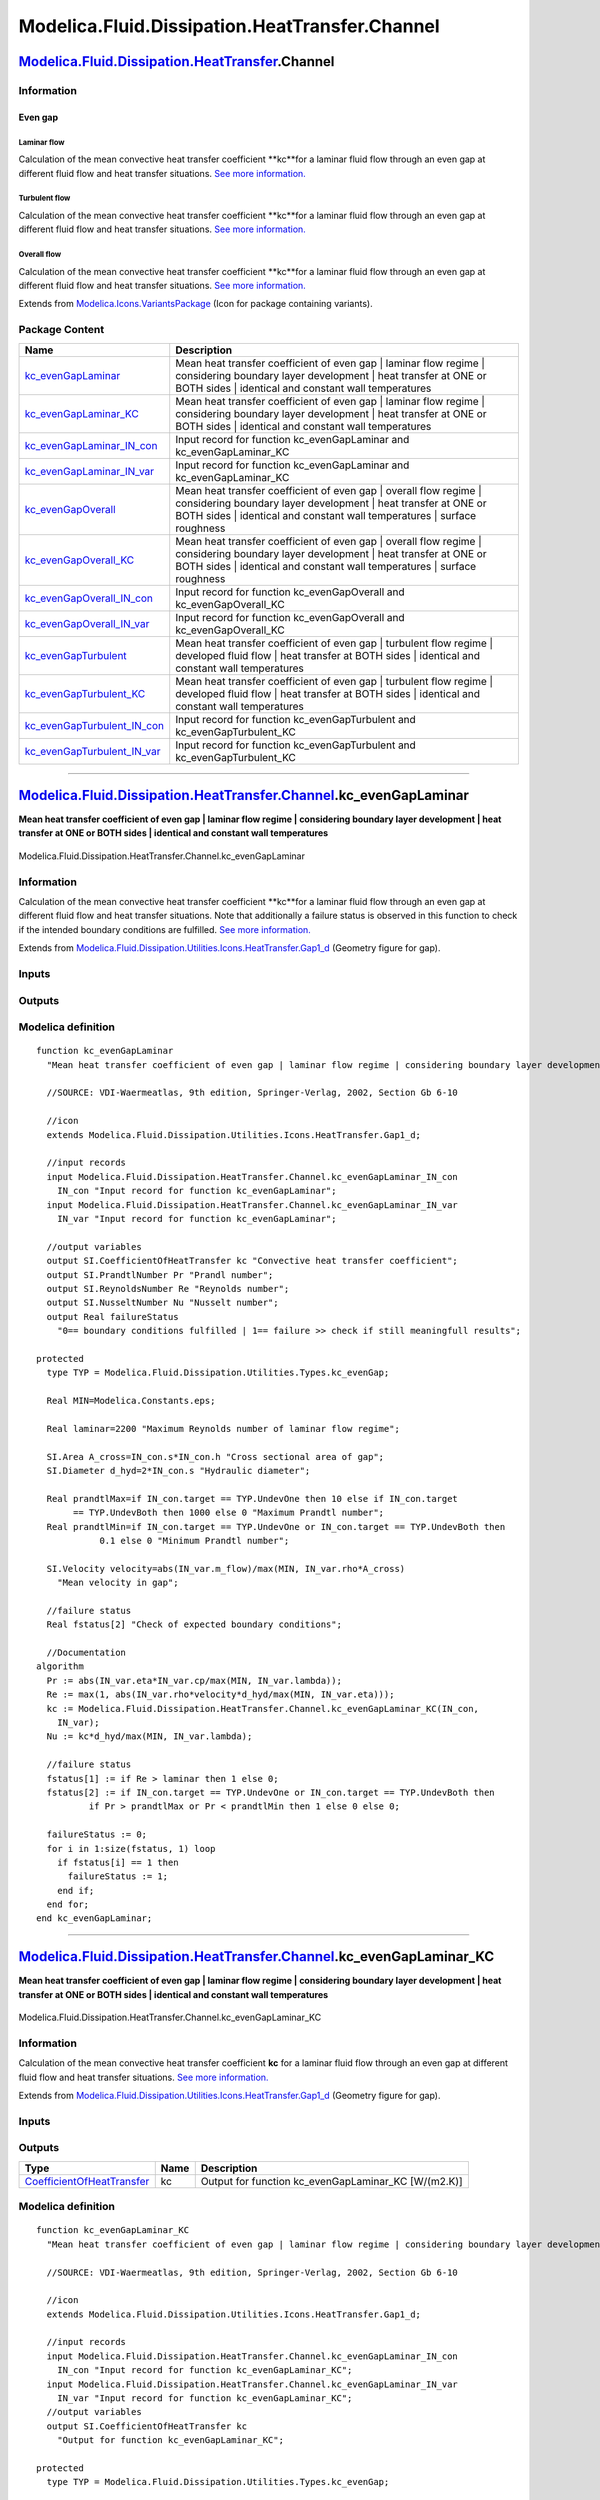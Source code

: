 ===============================================
Modelica.Fluid.Dissipation.HeatTransfer.Channel
===============================================

`Modelica.Fluid.Dissipation.HeatTransfer <Modelica_Fluid_Dissipation_HeatTransfer.html#Modelica.Fluid.Dissipation.HeatTransfer>`_.Channel
-----------------------------------------------------------------------------------------------------------------------------------------

Information
~~~~~~~~~~~

::

Even gap
^^^^^^^^

Laminar flow
''''''''''''

Calculation of the mean convective heat transfer coefficient **kc**for a
laminar fluid flow through an even gap at different fluid flow and heat
transfer situations. `See more
information. <Modelica_Fluid_Dissipation_Utilities_SharedDocumentation_HeatTransfer_Channel.html#Modelica.Fluid.Dissipation.Utilities.SharedDocumentation.HeatTransfer.Channel.kc_evenGapLaminar>`_

Turbulent flow
''''''''''''''

Calculation of the mean convective heat transfer coefficient **kc**for a
laminar fluid flow through an even gap at different fluid flow and heat
transfer situations. `See more
information. <Modelica_Fluid_Dissipation_Utilities_SharedDocumentation_HeatTransfer_Channel.html#Modelica.Fluid.Dissipation.Utilities.SharedDocumentation.HeatTransfer.Channel.kc_evenGapTurbulent>`_

Overall flow
''''''''''''

Calculation of the mean convective heat transfer coefficient **kc**for a
laminar fluid flow through an even gap at different fluid flow and heat
transfer situations. `See more
information. <Modelica_Fluid_Dissipation_Utilities_SharedDocumentation_HeatTransfer_Channel.html#Modelica.Fluid.Dissipation.Utilities.SharedDocumentation.HeatTransfer.Channel.kc_evenGapOverall>`_

::

Extends from
`Modelica.Icons.VariantsPackage <Modelica_Icons_VariantsPackage.html#Modelica.Icons.VariantsPackage>`_
(Icon for package containing variants).

Package Content
~~~~~~~~~~~~~~~

+------------------------------------------------------------------------------------------------------------------------------------------------------------------------------------------------------------------------------------------------------+----------------------------------------------------------------------------------------------------------------------------------------------------------------------------------------------------------------------+
| Name                                                                                                                                                                                                                                                 | Description                                                                                                                                                                                                          |
+======================================================================================================================================================================================================================================================+======================================================================================================================================================================================================================+
| |image12| `kc\_evenGapLaminar <Modelica_Fluid_Dissipation_HeatTransfer_Channel.html#Modelica.Fluid.Dissipation.HeatTransfer.Channel.kc_evenGapLaminar>`_                                                                                             | Mean heat transfer coefficient of even gap \| laminar flow regime \| considering boundary layer development \| heat transfer at ONE or BOTH sides \| identical and constant wall temperatures                        |
+------------------------------------------------------------------------------------------------------------------------------------------------------------------------------------------------------------------------------------------------------+----------------------------------------------------------------------------------------------------------------------------------------------------------------------------------------------------------------------+
| |image13| `kc\_evenGapLaminar\_KC <Modelica_Fluid_Dissipation_HeatTransfer_Channel.html#Modelica.Fluid.Dissipation.HeatTransfer.Channel.kc_evenGapLaminar_KC>`_                                                                                      | Mean heat transfer coefficient of even gap \| laminar flow regime \| considering boundary layer development \| heat transfer at ONE or BOTH sides \| identical and constant wall temperatures                        |
+------------------------------------------------------------------------------------------------------------------------------------------------------------------------------------------------------------------------------------------------------+----------------------------------------------------------------------------------------------------------------------------------------------------------------------------------------------------------------------+
| |image14| `kc\_evenGapLaminar\_IN\_con <Modelica_Fluid_Dissipation_HeatTransfer_Channel.html#Modelica.Fluid.Dissipation.HeatTransfer.Channel.kc_evenGapLaminar_IN_con>`_                                                                             | Input record for function kc\_evenGapLaminar and kc\_evenGapLaminar\_KC                                                                                                                                              |
+------------------------------------------------------------------------------------------------------------------------------------------------------------------------------------------------------------------------------------------------------+----------------------------------------------------------------------------------------------------------------------------------------------------------------------------------------------------------------------+
| |image15| `kc\_evenGapLaminar\_IN\_var <Modelica_Fluid_Dissipation_HeatTransfer_Channel.html#Modelica.Fluid.Dissipation.HeatTransfer.Channel.kc_evenGapLaminar_IN_var>`_                                                                             | Input record for function kc\_evenGapLaminar and kc\_evenGapLaminar\_KC                                                                                                                                              |
+------------------------------------------------------------------------------------------------------------------------------------------------------------------------------------------------------------------------------------------------------+----------------------------------------------------------------------------------------------------------------------------------------------------------------------------------------------------------------------+
| |image16| `kc\_evenGapOverall <Modelica_Fluid_Dissipation_HeatTransfer_Channel.html#Modelica.Fluid.Dissipation.HeatTransfer.Channel.kc_evenGapOverall>`_                                                                                             | Mean heat transfer coefficient of even gap \| overall flow regime \| considering boundary layer development \| heat transfer at ONE or BOTH sides \| identical and constant wall temperatures \| surface roughness   |
+------------------------------------------------------------------------------------------------------------------------------------------------------------------------------------------------------------------------------------------------------+----------------------------------------------------------------------------------------------------------------------------------------------------------------------------------------------------------------------+
| |image17| `kc\_evenGapOverall\_KC <Modelica_Fluid_Dissipation_HeatTransfer_Channel.html#Modelica.Fluid.Dissipation.HeatTransfer.Channel.kc_evenGapOverall_KC>`_                                                                                      | Mean heat transfer coefficient of even gap \| overall flow regime \| considering boundary layer development \| heat transfer at ONE or BOTH sides \| identical and constant wall temperatures \| surface roughness   |
+------------------------------------------------------------------------------------------------------------------------------------------------------------------------------------------------------------------------------------------------------+----------------------------------------------------------------------------------------------------------------------------------------------------------------------------------------------------------------------+
| |image18| `kc\_evenGapOverall\_IN\_con <Modelica_Fluid_Dissipation_HeatTransfer_Channel.html#Modelica.Fluid.Dissipation.HeatTransfer.Channel.kc_evenGapOverall_IN_con>`_                                                                             | Input record for function kc\_evenGapOverall and kc\_evenGapOverall\_KC                                                                                                                                              |
+------------------------------------------------------------------------------------------------------------------------------------------------------------------------------------------------------------------------------------------------------+----------------------------------------------------------------------------------------------------------------------------------------------------------------------------------------------------------------------+
| |image19| `kc\_evenGapOverall\_IN\_var <Modelica_Fluid_Dissipation_HeatTransfer_Channel.html#Modelica.Fluid.Dissipation.HeatTransfer.Channel.kc_evenGapOverall_IN_var>`_                                                                             | Input record for function kc\_evenGapOverall and kc\_evenGapOverall\_KC                                                                                                                                              |
+------------------------------------------------------------------------------------------------------------------------------------------------------------------------------------------------------------------------------------------------------+----------------------------------------------------------------------------------------------------------------------------------------------------------------------------------------------------------------------+
| |image20| `kc\_evenGapTurbulent <Modelica_Fluid_Dissipation_HeatTransfer_Channel.html#Modelica.Fluid.Dissipation.HeatTransfer.Channel.kc_evenGapTurbulent>`_                                                                                         | Mean heat transfer coefficient of even gap \| turbulent flow regime \| developed fluid flow \| heat transfer at BOTH sides \| identical and constant wall temperatures                                               |
+------------------------------------------------------------------------------------------------------------------------------------------------------------------------------------------------------------------------------------------------------+----------------------------------------------------------------------------------------------------------------------------------------------------------------------------------------------------------------------+
| |image21| `kc\_evenGapTurbulent\_KC <Modelica_Fluid_Dissipation_HeatTransfer_Channel.html#Modelica.Fluid.Dissipation.HeatTransfer.Channel.kc_evenGapTurbulent_KC>`_                                                                                  | Mean heat transfer coefficient of even gap \| turbulent flow regime \| developed fluid flow \| heat transfer at BOTH sides \| identical and constant wall temperatures                                               |
+------------------------------------------------------------------------------------------------------------------------------------------------------------------------------------------------------------------------------------------------------+----------------------------------------------------------------------------------------------------------------------------------------------------------------------------------------------------------------------+
| |image22| `kc\_evenGapTurbulent\_IN\_con <Modelica_Fluid_Dissipation_HeatTransfer_Channel.html#Modelica.Fluid.Dissipation.HeatTransfer.Channel.kc_evenGapTurbulent_IN_con>`_                                                                         | Input record for function kc\_evenGapTurbulent and kc\_evenGapTurbulent\_KC                                                                                                                                          |
+------------------------------------------------------------------------------------------------------------------------------------------------------------------------------------------------------------------------------------------------------+----------------------------------------------------------------------------------------------------------------------------------------------------------------------------------------------------------------------+
| |image23| `kc\_evenGapTurbulent\_IN\_var <Modelica_Fluid_Dissipation_HeatTransfer_Channel.html#Modelica.Fluid.Dissipation.HeatTransfer.Channel.kc_evenGapTurbulent_IN_var>`_                                                                         | Input record for function kc\_evenGapTurbulent and kc\_evenGapTurbulent\_KC                                                                                                                                          |
+------------------------------------------------------------------------------------------------------------------------------------------------------------------------------------------------------------------------------------------------------+----------------------------------------------------------------------------------------------------------------------------------------------------------------------------------------------------------------------+

--------------

`Modelica.Fluid.Dissipation.HeatTransfer.Channel <Modelica_Fluid_Dissipation_HeatTransfer_Channel.html#Modelica.Fluid.Dissipation.HeatTransfer.Channel>`_.kc\_evenGapLaminar
----------------------------------------------------------------------------------------------------------------------------------------------------------------------------

**Mean heat transfer coefficient of even gap \| laminar flow regime \|
considering boundary layer development \| heat transfer at ONE or BOTH
sides \| identical and constant wall temperatures**

.. figure:: Modelica.Fluid.Dissipation.HeatTransfer.Channel.kc_evenGapLaminarD.png
   :align: center
   :alt: Modelica.Fluid.Dissipation.HeatTransfer.Channel.kc\_evenGapLaminar

   Modelica.Fluid.Dissipation.HeatTransfer.Channel.kc\_evenGapLaminar

Information
~~~~~~~~~~~

::

Calculation of the mean convective heat transfer coefficient **kc**for a
laminar fluid flow through an even gap at different fluid flow and heat
transfer situations. Note that additionally a failure status is observed
in this function to check if the intended boundary conditions are
fulfilled. `See more
information. <Modelica_Fluid_Dissipation_Utilities_SharedDocumentation_HeatTransfer_Channel.html#Modelica.Fluid.Dissipation.Utilities.SharedDocumentation.HeatTransfer.Channel.kc_evenGapLaminar>`_

::

Extends from
`Modelica.Fluid.Dissipation.Utilities.Icons.HeatTransfer.Gap1\_d <Modelica_Fluid_Dissipation_Utilities_Icons_HeatTransfer.html#Modelica.Fluid.Dissipation.Utilities.Icons.HeatTransfer.Gap1_d>`_
(Geometry figure for gap).

Inputs
~~~~~~

+------------------------------------------------------------------------------------------------------------------------------------------------------------------+-----------+-----------+------------------------------------------------+
| Type                                                                                                                                                             | Name      | Default   | Description                                    |
+==================================================================================================================================================================+===========+===========+================================================+
| Constant inputs                                                                                                                                                  |
+------------------------------------------------------------------------------------------------------------------------------------------------------------------+-----------+-----------+------------------------------------------------+
| `kc\_evenGapLaminar\_IN\_con <Modelica_Fluid_Dissipation_HeatTransfer_Channel.html#Modelica.Fluid.Dissipation.HeatTransfer.Channel.kc_evenGapLaminar_IN_con>`_   | IN\_con   |           | Input record for function kc\_evenGapLaminar   |
+------------------------------------------------------------------------------------------------------------------------------------------------------------------+-----------+-----------+------------------------------------------------+
| Variable inputs                                                                                                                                                  |
+------------------------------------------------------------------------------------------------------------------------------------------------------------------+-----------+-----------+------------------------------------------------+
| `kc\_evenGapLaminar\_IN\_var <Modelica_Fluid_Dissipation_HeatTransfer_Channel.html#Modelica.Fluid.Dissipation.HeatTransfer.Channel.kc_evenGapLaminar_IN_var>`_   | IN\_var   |           | Input record for function kc\_evenGapLaminar   |
+------------------------------------------------------------------------------------------------------------------------------------------------------------------+-----------+-----------+------------------------------------------------+

Outputs
~~~~~~~

+---------------------------------------------------------------------------------------------------+-----------------+------------------------------------------------------------------------------------------+
| Type                                                                                              | Name            | Description                                                                              |
+===================================================================================================+=================+==========================================================================================+
| Output                                                                                            |
+---------------------------------------------------------------------------------------------------+-----------------+------------------------------------------------------------------------------------------+
| `CoefficientOfHeatTransfer <Modelica_SIunits.html#Modelica.SIunits.CoefficientOfHeatTransfer>`_   | kc              | Convective heat transfer coefficient [W/(m2.K)]                                          |
+---------------------------------------------------------------------------------------------------+-----------------+------------------------------------------------------------------------------------------+
| `PrandtlNumber <Modelica_SIunits.html#Modelica.SIunits.PrandtlNumber>`_                           | Pr              | Prandl number [1]                                                                        |
+---------------------------------------------------------------------------------------------------+-----------------+------------------------------------------------------------------------------------------+
| `ReynoldsNumber <Modelica_SIunits.html#Modelica.SIunits.ReynoldsNumber>`_                         | Re              | Reynolds number [1]                                                                      |
+---------------------------------------------------------------------------------------------------+-----------------+------------------------------------------------------------------------------------------+
| `NusseltNumber <Modelica_SIunits.html#Modelica.SIunits.NusseltNumber>`_                           | Nu              | Nusselt number [1]                                                                       |
+---------------------------------------------------------------------------------------------------+-----------------+------------------------------------------------------------------------------------------+
| Real                                                                                              | failureStatus   | 0== boundary conditions fulfilled \| 1== failure >> check if still meaningfull results   |
+---------------------------------------------------------------------------------------------------+-----------------+------------------------------------------------------------------------------------------+

Modelica definition
~~~~~~~~~~~~~~~~~~~

::

    function kc_evenGapLaminar 
      "Mean heat transfer coefficient of even gap | laminar flow regime | considering boundary layer development | heat transfer at ONE or BOTH sides | identical and constant wall temperatures"

      //SOURCE: VDI-Waermeatlas, 9th edition, Springer-Verlag, 2002, Section Gb 6-10

      //icon
      extends Modelica.Fluid.Dissipation.Utilities.Icons.HeatTransfer.Gap1_d;

      //input records
      input Modelica.Fluid.Dissipation.HeatTransfer.Channel.kc_evenGapLaminar_IN_con
        IN_con "Input record for function kc_evenGapLaminar";
      input Modelica.Fluid.Dissipation.HeatTransfer.Channel.kc_evenGapLaminar_IN_var
        IN_var "Input record for function kc_evenGapLaminar";

      //output variables
      output SI.CoefficientOfHeatTransfer kc "Convective heat transfer coefficient";
      output SI.PrandtlNumber Pr "Prandl number";
      output SI.ReynoldsNumber Re "Reynolds number";
      output SI.NusseltNumber Nu "Nusselt number";
      output Real failureStatus 
        "0== boundary conditions fulfilled | 1== failure >> check if still meaningfull results";

    protected 
      type TYP = Modelica.Fluid.Dissipation.Utilities.Types.kc_evenGap;

      Real MIN=Modelica.Constants.eps;

      Real laminar=2200 "Maximum Reynolds number of laminar flow regime";

      SI.Area A_cross=IN_con.s*IN_con.h "Cross sectional area of gap";
      SI.Diameter d_hyd=2*IN_con.s "Hydraulic diameter";

      Real prandtlMax=if IN_con.target == TYP.UndevOne then 10 else if IN_con.target
           == TYP.UndevBoth then 1000 else 0 "Maximum Prandtl number";
      Real prandtlMin=if IN_con.target == TYP.UndevOne or IN_con.target == TYP.UndevBoth then 
                0.1 else 0 "Minimum Prandtl number";

      SI.Velocity velocity=abs(IN_var.m_flow)/max(MIN, IN_var.rho*A_cross) 
        "Mean velocity in gap";

      //failure status
      Real fstatus[2] "Check of expected boundary conditions";

      //Documentation
    algorithm 
      Pr := abs(IN_var.eta*IN_var.cp/max(MIN, IN_var.lambda));
      Re := max(1, abs(IN_var.rho*velocity*d_hyd/max(MIN, IN_var.eta)));
      kc := Modelica.Fluid.Dissipation.HeatTransfer.Channel.kc_evenGapLaminar_KC(IN_con,
        IN_var);
      Nu := kc*d_hyd/max(MIN, IN_var.lambda);

      //failure status
      fstatus[1] := if Re > laminar then 1 else 0;
      fstatus[2] := if IN_con.target == TYP.UndevOne or IN_con.target == TYP.UndevBoth then 
              if Pr > prandtlMax or Pr < prandtlMin then 1 else 0 else 0;

      failureStatus := 0;
      for i in 1:size(fstatus, 1) loop
        if fstatus[i] == 1 then
          failureStatus := 1;
        end if;
      end for;
    end kc_evenGapLaminar;

--------------

`Modelica.Fluid.Dissipation.HeatTransfer.Channel <Modelica_Fluid_Dissipation_HeatTransfer_Channel.html#Modelica.Fluid.Dissipation.HeatTransfer.Channel>`_.kc\_evenGapLaminar\_KC
--------------------------------------------------------------------------------------------------------------------------------------------------------------------------------

**Mean heat transfer coefficient of even gap \| laminar flow regime \|
considering boundary layer development \| heat transfer at ONE or BOTH
sides \| identical and constant wall temperatures**

.. figure:: Modelica.Fluid.Dissipation.HeatTransfer.Channel.kc_evenGapLaminarD.png
   :align: center
   :alt: Modelica.Fluid.Dissipation.HeatTransfer.Channel.kc\_evenGapLaminar\_KC

   Modelica.Fluid.Dissipation.HeatTransfer.Channel.kc\_evenGapLaminar\_KC

Information
~~~~~~~~~~~

::

Calculation of the mean convective heat transfer coefficient **kc** for
a laminar fluid flow through an even gap at different fluid flow and
heat transfer situations. `See more
information. <Modelica_Fluid_Dissipation_Utilities_SharedDocumentation_HeatTransfer_Channel.html#Modelica.Fluid.Dissipation.Utilities.SharedDocumentation.HeatTransfer.Channel.kc_evenGapLaminar>`_

::

Extends from
`Modelica.Fluid.Dissipation.Utilities.Icons.HeatTransfer.Gap1\_d <Modelica_Fluid_Dissipation_Utilities_Icons_HeatTransfer.html#Modelica.Fluid.Dissipation.Utilities.Icons.HeatTransfer.Gap1_d>`_
(Geometry figure for gap).

Inputs
~~~~~~

+------------------------------------------------------------------------------------------------------------------------------------------------------------------+-----------+-----------+----------------------------------------------------+
| Type                                                                                                                                                             | Name      | Default   | Description                                        |
+==================================================================================================================================================================+===========+===========+====================================================+
| Constant inputs                                                                                                                                                  |
+------------------------------------------------------------------------------------------------------------------------------------------------------------------+-----------+-----------+----------------------------------------------------+
| `kc\_evenGapLaminar\_IN\_con <Modelica_Fluid_Dissipation_HeatTransfer_Channel.html#Modelica.Fluid.Dissipation.HeatTransfer.Channel.kc_evenGapLaminar_IN_con>`_   | IN\_con   |           | Input record for function kc\_evenGapLaminar\_KC   |
+------------------------------------------------------------------------------------------------------------------------------------------------------------------+-----------+-----------+----------------------------------------------------+
| Variable inputs                                                                                                                                                  |
+------------------------------------------------------------------------------------------------------------------------------------------------------------------+-----------+-----------+----------------------------------------------------+
| `kc\_evenGapLaminar\_IN\_var <Modelica_Fluid_Dissipation_HeatTransfer_Channel.html#Modelica.Fluid.Dissipation.HeatTransfer.Channel.kc_evenGapLaminar_IN_var>`_   | IN\_var   |           | Input record for function kc\_evenGapLaminar\_KC   |
+------------------------------------------------------------------------------------------------------------------------------------------------------------------+-----------+-----------+----------------------------------------------------+

Outputs
~~~~~~~

+---------------------------------------------------------------------------------------------------+--------+---------------------------------------------------------+
| Type                                                                                              | Name   | Description                                             |
+===================================================================================================+========+=========================================================+
| `CoefficientOfHeatTransfer <Modelica_SIunits.html#Modelica.SIunits.CoefficientOfHeatTransfer>`_   | kc     | Output for function kc\_evenGapLaminar\_KC [W/(m2.K)]   |
+---------------------------------------------------------------------------------------------------+--------+---------------------------------------------------------+

Modelica definition
~~~~~~~~~~~~~~~~~~~

::

    function kc_evenGapLaminar_KC 
      "Mean heat transfer coefficient of even gap | laminar flow regime | considering boundary layer development | heat transfer at ONE or BOTH sides | identical and constant wall temperatures"

      //SOURCE: VDI-Waermeatlas, 9th edition, Springer-Verlag, 2002, Section Gb 6-10

      //icon
      extends Modelica.Fluid.Dissipation.Utilities.Icons.HeatTransfer.Gap1_d;

      //input records
      input Modelica.Fluid.Dissipation.HeatTransfer.Channel.kc_evenGapLaminar_IN_con
        IN_con "Input record for function kc_evenGapLaminar_KC";
      input Modelica.Fluid.Dissipation.HeatTransfer.Channel.kc_evenGapLaminar_IN_var
        IN_var "Input record for function kc_evenGapLaminar_KC";
      //output variables
      output SI.CoefficientOfHeatTransfer kc 
        "Output for function kc_evenGapLaminar_KC";

    protected 
      type TYP = Modelica.Fluid.Dissipation.Utilities.Types.kc_evenGap;

      Real MIN=Modelica.Constants.eps;

      SI.Area A_cross=max(MIN, IN_con.s*IN_con.h) "Cross sectional area of gap";
      SI.Diameter d_hyd=2*IN_con.s "Hydraulic diameter";

      SI.Velocity velocity=abs(IN_var.m_flow)/max(MIN, IN_var.rho*A_cross) 
        "Mean velocity in gap";
      SI.ReynoldsNumber Re=max(1, IN_var.rho*velocity*d_hyd/max(MIN, IN_var.eta));
      SI.PrandtlNumber Pr=abs(IN_var.eta*IN_var.cp/max(MIN, IN_var.lambda));

      //variables for mean Nusselt number
      //SOURCE: p.Gb 7, eq. 36/37
      SI.NusseltNumber Nu_1=if IN_con.target == TYP.DevOne or IN_con.target == TYP.UndevOne then 
                4.861 else if IN_con.target == TYP.DevBoth or IN_con.target == TYP.UndevBoth then 
                7.541 else 0 "First Nusselt number";
      //SOURCE: p.Gb 7, eq. 38
      SI.NusseltNumber Nu_2=1.841*(Re*Pr*d_hyd/(max(IN_con.L, MIN)))^(1/3) 
        "Second Nusselt number";
      //SOURCE: p.Gb 7, eq. 42
      SI.NusseltNumber Nu_3=if IN_con.target == TYP.UndevOne or IN_con.target ==
          TYP.UndevBoth then (2/(1 + 22*Pr))^(1/6)*(Re*Pr*d_hyd/(max(IN_con.L, MIN)))
          ^(0.5) else 0 "Third mean Nusselt number";
      SI.NusseltNumber Nu=((Nu_1)^3 + (Nu_2)^3 + (Nu_3)^3)^(1/3);

      //Documentation
    algorithm 
      kc := Nu*((IN_var.lambda/max(MIN, d_hyd)));
    end kc_evenGapLaminar_KC;

--------------

|image24| `Modelica.Fluid.Dissipation.HeatTransfer.Channel <Modelica_Fluid_Dissipation_HeatTransfer_Channel.html#Modelica.Fluid.Dissipation.HeatTransfer.Channel>`_.kc\_evenGapLaminar\_IN\_con
-----------------------------------------------------------------------------------------------------------------------------------------------------------------------------------------------

**Input record for function kc\_evenGapLaminar and
kc\_evenGapLaminar\_KC**

Information
~~~~~~~~~~~

::

This record is used as **input record** for the heat transfer function
`kc\_evenGapLaminar <Modelica_Fluid_Dissipation_HeatTransfer_Channel.html#Modelica.Fluid.Dissipation.HeatTransfer.Channel.kc_evenGapLaminar>`_
and
`kc\_evenGapLaminar\_KC <Modelica_Fluid_Dissipation_HeatTransfer_Channel.html#Modelica.Fluid.Dissipation.HeatTransfer.Channel.kc_evenGapLaminar_KC>`_.

::

Extends from
`Modelica.Fluid.Dissipation.HeatTransfer.Channel.kc\_evenGapOverall\_IN\_con <Modelica_Fluid_Dissipation_HeatTransfer_Channel.html#Modelica.Fluid.Dissipation.HeatTransfer.Channel.kc_evenGapOverall_IN_con>`_
(Input record for function kc\_evenGapOverall and
kc\_evenGapOverall\_KC).

Parameters
~~~~~~~~~~

+--------------------------------------------------------------------------------------------------------------------------+----------+-----------------------------------+----------------------------------------------------------------+
| Type                                                                                                                     | Name     | Default                           | Description                                                    |
+==========================================================================================================================+==========+===================================+================================================================+
| Even gap                                                                                                                 |
+--------------------------------------------------------------------------------------------------------------------------+----------+-----------------------------------+----------------------------------------------------------------+
| `kc\_evenGap <Modelica_Fluid_Dissipation_Utilities_Types.html#Modelica.Fluid.Dissipation.Utilities.Types.kc_evenGap>`_   | target   | Dissipation.Utilities.Types....   | Target variable of calculation                                 |
+--------------------------------------------------------------------------------------------------------------------------+----------+-----------------------------------+----------------------------------------------------------------+
| `Length <Modelica_SIunits.html#Modelica.SIunits.Length>`_                                                                | h        | 0.1                               | Height of cross sectional area [m]                             |
+--------------------------------------------------------------------------------------------------------------------------+----------+-----------------------------------+----------------------------------------------------------------+
| `Length <Modelica_SIunits.html#Modelica.SIunits.Length>`_                                                                | s        | 0.05                              | Distance between parallel plates in cross sectional area [m]   |
+--------------------------------------------------------------------------------------------------------------------------+----------+-----------------------------------+----------------------------------------------------------------+
| `Length <Modelica_SIunits.html#Modelica.SIunits.Length>`_                                                                | L        | 1                                 | Overflowed length of gap [m]                                   |
+--------------------------------------------------------------------------------------------------------------------------+----------+-----------------------------------+----------------------------------------------------------------+

Modelica definition
~~~~~~~~~~~~~~~~~~~

::

    record kc_evenGapLaminar_IN_con 
      "Input record for function kc_evenGapLaminar and kc_evenGapLaminar_KC"

      extends Modelica.Fluid.Dissipation.HeatTransfer.Channel.kc_evenGapOverall_IN_con;

    end kc_evenGapLaminar_IN_con;

--------------

|image25| `Modelica.Fluid.Dissipation.HeatTransfer.Channel <Modelica_Fluid_Dissipation_HeatTransfer_Channel.html#Modelica.Fluid.Dissipation.HeatTransfer.Channel>`_.kc\_evenGapLaminar\_IN\_var
-----------------------------------------------------------------------------------------------------------------------------------------------------------------------------------------------

**Input record for function kc\_evenGapLaminar and
kc\_evenGapLaminar\_KC**

Information
~~~~~~~~~~~

::

This record is used as **input record** for the heat transfer function
`kc\_evenGapLaminar <Modelica_Fluid_Dissipation_HeatTransfer_Channel.html#Modelica.Fluid.Dissipation.HeatTransfer.Channel.kc_evenGapLaminar>`_
and
`kc\_evenGapLaminar\_KC <Modelica_Fluid_Dissipation_HeatTransfer_Channel.html#Modelica.Fluid.Dissipation.HeatTransfer.Channel.kc_evenGapLaminar_KC>`_.

::

Extends from
`Modelica.Fluid.Dissipation.HeatTransfer.Channel.kc\_evenGapOverall\_IN\_var <Modelica_Fluid_Dissipation_HeatTransfer_Channel.html#Modelica.Fluid.Dissipation.HeatTransfer.Channel.kc_evenGapOverall_IN_var>`_
(Input record for function kc\_evenGapOverall and
kc\_evenGapOverall\_KC).

Parameters
~~~~~~~~~~

+-----------------------------------------------------------------------------------------------------------------------------+-----------+-----------+-------------------------------------------------------------------+
| Type                                                                                                                        | Name      | Default   | Description                                                       |
+=============================================================================================================================+===========+===========+===================================================================+
| Fluid properties                                                                                                            |
+-----------------------------------------------------------------------------------------------------------------------------+-----------+-----------+-------------------------------------------------------------------+
| `SpecificHeatCapacityAtConstantPressure <Modelica_SIunits.html#Modelica.SIunits.SpecificHeatCapacityAtConstantPressure>`_   | cp        |           | Specific heat capacity of fluid at constant pressure [J/(kg.K)]   |
+-----------------------------------------------------------------------------------------------------------------------------+-----------+-----------+-------------------------------------------------------------------+
| `DynamicViscosity <Modelica_SIunits.html#Modelica.SIunits.DynamicViscosity>`_                                               | eta       |           | Dynamic viscosity of fluid [Pa.s]                                 |
+-----------------------------------------------------------------------------------------------------------------------------+-----------+-----------+-------------------------------------------------------------------+
| `ThermalConductivity <Modelica_SIunits.html#Modelica.SIunits.ThermalConductivity>`_                                         | lambda    |           | Thermal conductivity of fluid [W/(m.K)]                           |
+-----------------------------------------------------------------------------------------------------------------------------+-----------+-----------+-------------------------------------------------------------------+
| `Density <Modelica_SIunits.html#Modelica.SIunits.Density>`_                                                                 | rho       |           | Density of fluid [kg/m3]                                          |
+-----------------------------------------------------------------------------------------------------------------------------+-----------+-----------+-------------------------------------------------------------------+
| Input                                                                                                                       |
+-----------------------------------------------------------------------------------------------------------------------------+-----------+-----------+-------------------------------------------------------------------+
| `MassFlowRate <Modelica_SIunits.html#Modelica.SIunits.MassFlowRate>`_                                                       | m\_flow   |           | [kg/s]                                                            |
+-----------------------------------------------------------------------------------------------------------------------------+-----------+-----------+-------------------------------------------------------------------+

Modelica definition
~~~~~~~~~~~~~~~~~~~

::

    record kc_evenGapLaminar_IN_var 
      "Input record for function kc_evenGapLaminar and kc_evenGapLaminar_KC"

      extends Modelica.Fluid.Dissipation.HeatTransfer.Channel.kc_evenGapOverall_IN_var;

    end kc_evenGapLaminar_IN_var;

--------------

`Modelica.Fluid.Dissipation.HeatTransfer.Channel <Modelica_Fluid_Dissipation_HeatTransfer_Channel.html#Modelica.Fluid.Dissipation.HeatTransfer.Channel>`_.kc\_evenGapOverall
----------------------------------------------------------------------------------------------------------------------------------------------------------------------------

**Mean heat transfer coefficient of even gap \| overall flow regime \|
considering boundary layer development \| heat transfer at ONE or BOTH
sides \| identical and constant wall temperatures \| surface roughness**

.. figure:: Modelica.Fluid.Dissipation.HeatTransfer.Channel.kc_evenGapLaminarD.png
   :align: center
   :alt: Modelica.Fluid.Dissipation.HeatTransfer.Channel.kc\_evenGapOverall

   Modelica.Fluid.Dissipation.HeatTransfer.Channel.kc\_evenGapOverall

Information
~~~~~~~~~~~

::

Calculation of the mean convective heat transfer coefficient **kc** for
an overall fluid flow through an even gap at different fluid flow and
heat transfer situations. Note that additionally a failure status is
observed in this function to check if the intended boundary conditions
are fulfilled. `See more
information. <Modelica_Fluid_Dissipation_Utilities_SharedDocumentation_HeatTransfer_Channel.html#Modelica.Fluid.Dissipation.Utilities.SharedDocumentation.HeatTransfer.Channel.kc_evenGapOverall>`_

::

Extends from
`Modelica.Fluid.Dissipation.Utilities.Icons.HeatTransfer.Gap1\_d <Modelica_Fluid_Dissipation_Utilities_Icons_HeatTransfer.html#Modelica.Fluid.Dissipation.Utilities.Icons.HeatTransfer.Gap1_d>`_
(Geometry figure for gap).

Inputs
~~~~~~

+------------------------------------------------------------------------------------------------------------------------------------------------------------------+-----------+-----------+------------------------------------------------+
| Type                                                                                                                                                             | Name      | Default   | Description                                    |
+==================================================================================================================================================================+===========+===========+================================================+
| Constant inputs                                                                                                                                                  |
+------------------------------------------------------------------------------------------------------------------------------------------------------------------+-----------+-----------+------------------------------------------------+
| `kc\_evenGapOverall\_IN\_con <Modelica_Fluid_Dissipation_HeatTransfer_Channel.html#Modelica.Fluid.Dissipation.HeatTransfer.Channel.kc_evenGapOverall_IN_con>`_   | IN\_con   |           | Input record for function kc\_evenGapOverall   |
+------------------------------------------------------------------------------------------------------------------------------------------------------------------+-----------+-----------+------------------------------------------------+
| Variable inputs                                                                                                                                                  |
+------------------------------------------------------------------------------------------------------------------------------------------------------------------+-----------+-----------+------------------------------------------------+
| `kc\_evenGapOverall\_IN\_var <Modelica_Fluid_Dissipation_HeatTransfer_Channel.html#Modelica.Fluid.Dissipation.HeatTransfer.Channel.kc_evenGapOverall_IN_var>`_   | IN\_var   |           | Input record for function kc\_evenGapOverall   |
+------------------------------------------------------------------------------------------------------------------------------------------------------------------+-----------+-----------+------------------------------------------------+

Outputs
~~~~~~~

+---------------------------------------------------------------------------------------------------+-----------------+------------------------------------------------------------------------------------------+
| Type                                                                                              | Name            | Description                                                                              |
+===================================================================================================+=================+==========================================================================================+
| Output                                                                                            |
+---------------------------------------------------------------------------------------------------+-----------------+------------------------------------------------------------------------------------------+
| `CoefficientOfHeatTransfer <Modelica_SIunits.html#Modelica.SIunits.CoefficientOfHeatTransfer>`_   | kc              | Convective heat transfer coefficient [W/(m2.K)]                                          |
+---------------------------------------------------------------------------------------------------+-----------------+------------------------------------------------------------------------------------------+
| `PrandtlNumber <Modelica_SIunits.html#Modelica.SIunits.PrandtlNumber>`_                           | Pr              | Prandl number [1]                                                                        |
+---------------------------------------------------------------------------------------------------+-----------------+------------------------------------------------------------------------------------------+
| `ReynoldsNumber <Modelica_SIunits.html#Modelica.SIunits.ReynoldsNumber>`_                         | Re              | Reynolds number [1]                                                                      |
+---------------------------------------------------------------------------------------------------+-----------------+------------------------------------------------------------------------------------------+
| `NusseltNumber <Modelica_SIunits.html#Modelica.SIunits.NusseltNumber>`_                           | Nu              | Nusselt number [1]                                                                       |
+---------------------------------------------------------------------------------------------------+-----------------+------------------------------------------------------------------------------------------+
| Real                                                                                              | failureStatus   | 0== boundary conditions fulfilled \| 1== failure >> check if still meaningfull results   |
+---------------------------------------------------------------------------------------------------+-----------------+------------------------------------------------------------------------------------------+

Modelica definition
~~~~~~~~~~~~~~~~~~~

::

    function kc_evenGapOverall 
      "Mean heat transfer coefficient of even gap | overall flow regime | considering boundary layer development | heat transfer at ONE or BOTH sides | identical and constant wall temperatures | surface roughness"

      //SOURCE: VDI-Waermeatlas, 9th edition, Springer-Verlag, 2002, Section Gb 6-10

      //icon
      extends Modelica.Fluid.Dissipation.Utilities.Icons.HeatTransfer.Gap1_d;

      import SI = Modelica.SIunits;
      import MIN = Modelica.Constants.eps;
      // import SMOOTH = Modelica.Fluid.Dissipation.Utilities.Functions.Stepsmoother;

      //input records
      input Modelica.Fluid.Dissipation.HeatTransfer.Channel.kc_evenGapOverall_IN_con
        IN_con "Input record for function kc_evenGapOverall";
      input Modelica.Fluid.Dissipation.HeatTransfer.Channel.kc_evenGapOverall_IN_var
        IN_var "Input record for function kc_evenGapOverall";

      //output variables
      output SI.CoefficientOfHeatTransfer kc "Convective heat transfer coefficient";
      output SI.PrandtlNumber Pr "Prandl number";
      output SI.ReynoldsNumber Re "Reynolds number";
      output SI.NusseltNumber Nu "Nusselt number";
      output Real failureStatus 
        "0== boundary conditions fulfilled | 1== failure >> check if still meaningfull results";

    protected 
      type TYP = Modelica.Fluid.Dissipation.Utilities.Types.kc_evenGap;

      Real MIN=Modelica.Constants.eps;

      Real laminar=2200 "Maximum Reynolds number for laminar regime";
      Real turbulent=1e4 "Minimum Reynolds number for turbulent regime";

      SI.Area A_cross=IN_con.s*IN_con.h "Cross sectional area of gap";
      SI.Diameter d_hyd=2*IN_con.s "Hydraulic diameter";

      Real prandtlMax=if IN_con.target == TYP.UndevOne then 10 else if IN_con.target
           == TYP.UndevBoth then 1000 else 0 "Maximum Prandtl number";
      Real prandtlMin=if IN_con.target == TYP.UndevOne or IN_con.target == TYP.UndevBoth then 
                0.1 else 0 "Minimum Prandtl number";

      SI.Velocity velocity=abs(IN_var.m_flow)/max(MIN, IN_var.rho*A_cross) 
        "Mean velocity in gap";

      //failure status
      Real fstatus[2] "Check of expected boundary conditions";

      //Documentation
    algorithm 
      Pr := abs(IN_var.eta*IN_var.cp/max(MIN, IN_var.lambda));
      Re := max(1e-3, abs(IN_var.rho*velocity*d_hyd/max(MIN, IN_var.eta)));
      kc := Modelica.Fluid.Dissipation.HeatTransfer.Channel.kc_evenGapOverall_KC(IN_con, IN_var);
      Nu := kc*d_hyd/max(MIN, IN_var.lambda);

      //failure status
      fstatus[1] := if IN_con.target == TYP.UndevOne or IN_con.target == TYP.UndevBoth then 
              if Pr > prandtlMax or Pr < prandtlMin then 1 else 0 else 0;
      fstatus[2] := if d_hyd/IN_con.L > 1.0 then 1 else 0;

      failureStatus := 0;
      for i in 1:size(fstatus, 1) loop
        if fstatus[i] == 1 then
          failureStatus := 1;
        end if;
      end for;

    end kc_evenGapOverall;

--------------

`Modelica.Fluid.Dissipation.HeatTransfer.Channel <Modelica_Fluid_Dissipation_HeatTransfer_Channel.html#Modelica.Fluid.Dissipation.HeatTransfer.Channel>`_.kc\_evenGapOverall\_KC
--------------------------------------------------------------------------------------------------------------------------------------------------------------------------------

**Mean heat transfer coefficient of even gap \| overall flow regime \|
considering boundary layer development \| heat transfer at ONE or BOTH
sides \| identical and constant wall temperatures \| surface roughness**

.. figure:: Modelica.Fluid.Dissipation.HeatTransfer.Channel.kc_evenGapLaminarD.png
   :align: center
   :alt: Modelica.Fluid.Dissipation.HeatTransfer.Channel.kc\_evenGapOverall\_KC

   Modelica.Fluid.Dissipation.HeatTransfer.Channel.kc\_evenGapOverall\_KC

Information
~~~~~~~~~~~

::

Calculation of the mean convective heat transfer coefficient **kc** for
an overall fluid flow through an even gap at different fluid flow and
heat transfer situations. `See more
information. <Modelica_Fluid_Dissipation_Utilities_SharedDocumentation_HeatTransfer_Channel.html#Modelica.Fluid.Dissipation.Utilities.SharedDocumentation.HeatTransfer.Channel.kc_evenGapOverall>`_

::

Extends from
`Modelica.Fluid.Dissipation.Utilities.Icons.HeatTransfer.Gap1\_d <Modelica_Fluid_Dissipation_Utilities_Icons_HeatTransfer.html#Modelica.Fluid.Dissipation.Utilities.Icons.HeatTransfer.Gap1_d>`_
(Geometry figure for gap).

Inputs
~~~~~~

+------------------------------------------------------------------------------------------------------------------------------------------------------------------+-----------+-----------+----------------------------------------------------+
| Type                                                                                                                                                             | Name      | Default   | Description                                        |
+==================================================================================================================================================================+===========+===========+====================================================+
| Constant inputs                                                                                                                                                  |
+------------------------------------------------------------------------------------------------------------------------------------------------------------------+-----------+-----------+----------------------------------------------------+
| `kc\_evenGapOverall\_IN\_con <Modelica_Fluid_Dissipation_HeatTransfer_Channel.html#Modelica.Fluid.Dissipation.HeatTransfer.Channel.kc_evenGapOverall_IN_con>`_   | IN\_con   |           | Input record for function kc\_evenGapOverall\_KC   |
+------------------------------------------------------------------------------------------------------------------------------------------------------------------+-----------+-----------+----------------------------------------------------+
| Variable inputs                                                                                                                                                  |
+------------------------------------------------------------------------------------------------------------------------------------------------------------------+-----------+-----------+----------------------------------------------------+
| `kc\_evenGapOverall\_IN\_var <Modelica_Fluid_Dissipation_HeatTransfer_Channel.html#Modelica.Fluid.Dissipation.HeatTransfer.Channel.kc_evenGapOverall_IN_var>`_   | IN\_var   |           | Input record for function kc\_evenGapOverall\_KC   |
+------------------------------------------------------------------------------------------------------------------------------------------------------------------+-----------+-----------+----------------------------------------------------+

Outputs
~~~~~~~

+---------------------------------------------------------------------------------------------------+--------+---------------------------------------------------------+
| Type                                                                                              | Name   | Description                                             |
+===================================================================================================+========+=========================================================+
| `CoefficientOfHeatTransfer <Modelica_SIunits.html#Modelica.SIunits.CoefficientOfHeatTransfer>`_   | kc     | Output for function kc\_evenGapOverall\_KC [W/(m2.K)]   |
+---------------------------------------------------------------------------------------------------+--------+---------------------------------------------------------+

Modelica definition
~~~~~~~~~~~~~~~~~~~

::

    function kc_evenGapOverall_KC 
      "Mean heat transfer coefficient of even gap | overall flow regime | considering boundary layer development | heat transfer at ONE or BOTH sides | identical and constant wall temperatures | surface roughness"

      //SOURCE: VDI-Waermeatlas, 9th edition, Springer-Verlag, 2002, Section Gb 6-10

      //icon
      extends Modelica.Fluid.Dissipation.Utilities.Icons.HeatTransfer.Gap1_d;

      import SMOOTH = Modelica.Fluid.Dissipation.Utilities.Functions.General.Stepsmoother;

      //input records
      input Modelica.Fluid.Dissipation.HeatTransfer.Channel.kc_evenGapOverall_IN_con
        IN_con "Input record for function kc_evenGapOverall_KC";
      input Modelica.Fluid.Dissipation.HeatTransfer.Channel.kc_evenGapOverall_IN_var
        IN_var "Input record for function kc_evenGapOverall_KC";

      //output variables
      output SI.CoefficientOfHeatTransfer kc 
        "Output for function kc_evenGapOverall_KC";

    protected 
      Real MIN=Modelica.Constants.eps;

      Real laminar=2200 "Maximum Reynolds number for laminar regime";
      Real turbulent=1e4 "Minimum Reynolds number for turbulent regime";

      SI.Area A_cross=max(MIN, IN_con.s*IN_con.h) "Cross sectional area of gap";
      SI.Diameter d_hyd=2*IN_con.s "Hydraulic diameter";

      SI.Velocity velocity=abs(IN_var.m_flow)/max(MIN, IN_var.rho*A_cross) 
        "Mean velocity in gap";
      SI.ReynoldsNumber Re=max(1, IN_var.rho*velocity*d_hyd/max(MIN, IN_var.eta));
      SI.PrandtlNumber Pr=abs(IN_var.eta*IN_var.cp/max(MIN, IN_var.lambda));

      //Documentation
    algorithm 
      kc := SMOOTH(
              laminar,
              turbulent,
              Re)*Dissipation.HeatTransfer.Channel.kc_evenGapLaminar_KC(
        IN_con, IN_var) + SMOOTH(
              turbulent,
              laminar,
              Re)*Dissipation.HeatTransfer.Channel.kc_evenGapTurbulent_KC(
        IN_con, IN_var);
    end kc_evenGapOverall_KC;

--------------

|image26| `Modelica.Fluid.Dissipation.HeatTransfer.Channel <Modelica_Fluid_Dissipation_HeatTransfer_Channel.html#Modelica.Fluid.Dissipation.HeatTransfer.Channel>`_.kc\_evenGapOverall\_IN\_con
-----------------------------------------------------------------------------------------------------------------------------------------------------------------------------------------------

**Input record for function kc\_evenGapOverall and
kc\_evenGapOverall\_KC**

Information
~~~~~~~~~~~

::

This record is used as **input record** for the heat transfer function
`kc\_evenGapOverall <Modelica_Fluid_Dissipation_HeatTransfer_Channel.html#Modelica.Fluid.Dissipation.HeatTransfer.Channel.kc_evenGapOverall>`_
and
`kc\_evenGapOverall\_KC <Modelica_Fluid_Dissipation_HeatTransfer_Channel.html#Modelica.Fluid.Dissipation.HeatTransfer.Channel.kc_evenGapOverall_KC>`_.

::

Extends from
`Modelica.Fluid.Dissipation.Utilities.Records.HeatTransfer.EvenGap <Modelica_Fluid_Dissipation_Utilities_Records_HeatTransfer.html#Modelica.Fluid.Dissipation.Utilities.Records.HeatTransfer.EvenGap>`_
(Input for even gap).

Parameters
~~~~~~~~~~

+--------------------------------------------------------------------------------------------------------------------------+----------+-----------------------------------+----------------------------------------------------------------+
| Type                                                                                                                     | Name     | Default                           | Description                                                    |
+==========================================================================================================================+==========+===================================+================================================================+
| Even gap                                                                                                                 |
+--------------------------------------------------------------------------------------------------------------------------+----------+-----------------------------------+----------------------------------------------------------------+
| `kc\_evenGap <Modelica_Fluid_Dissipation_Utilities_Types.html#Modelica.Fluid.Dissipation.Utilities.Types.kc_evenGap>`_   | target   | Dissipation.Utilities.Types....   | Target variable of calculation                                 |
+--------------------------------------------------------------------------------------------------------------------------+----------+-----------------------------------+----------------------------------------------------------------+
| `Length <Modelica_SIunits.html#Modelica.SIunits.Length>`_                                                                | h        | 0.1                               | Height of cross sectional area [m]                             |
+--------------------------------------------------------------------------------------------------------------------------+----------+-----------------------------------+----------------------------------------------------------------+
| `Length <Modelica_SIunits.html#Modelica.SIunits.Length>`_                                                                | s        | 0.05                              | Distance between parallel plates in cross sectional area [m]   |
+--------------------------------------------------------------------------------------------------------------------------+----------+-----------------------------------+----------------------------------------------------------------+
| `Length <Modelica_SIunits.html#Modelica.SIunits.Length>`_                                                                | L        | 1                                 | Overflowed length of gap [m]                                   |
+--------------------------------------------------------------------------------------------------------------------------+----------+-----------------------------------+----------------------------------------------------------------+

Modelica definition
~~~~~~~~~~~~~~~~~~~

::

    record kc_evenGapOverall_IN_con 
      "Input record for function kc_evenGapOverall and kc_evenGapOverall_KC"

            //even gap variables
            extends Modelica.Fluid.Dissipation.Utilities.Records.HeatTransfer.EvenGap;

    end kc_evenGapOverall_IN_con;

--------------

|image27| `Modelica.Fluid.Dissipation.HeatTransfer.Channel <Modelica_Fluid_Dissipation_HeatTransfer_Channel.html#Modelica.Fluid.Dissipation.HeatTransfer.Channel>`_.kc\_evenGapOverall\_IN\_var
-----------------------------------------------------------------------------------------------------------------------------------------------------------------------------------------------

**Input record for function kc\_evenGapOverall and
kc\_evenGapOverall\_KC**

Information
~~~~~~~~~~~

::

This record is used as **input record** for the heat transfer function
`kc\_evenGapOverall <Modelica_Fluid_Dissipation_HeatTransfer_Channel.html#Modelica.Fluid.Dissipation.HeatTransfer.Channel.kc_evenGapOverall>`_
and
`kc\_evenGapOverall\_KC <Modelica_Fluid_Dissipation_HeatTransfer_Channel.html#Modelica.Fluid.Dissipation.HeatTransfer.Channel.kc_evenGapOverall_KC>`_.

::

Extends from
`Modelica.Fluid.Dissipation.Utilities.Records.General.FluidProperties <Modelica_Fluid_Dissipation_Utilities_Records_General.html#Modelica.Fluid.Dissipation.Utilities.Records.General.FluidProperties>`_
(Base record for fluid properties).

Parameters
~~~~~~~~~~

+-----------------------------------------------------------------------------------------------------------------------------+-----------+-----------+-------------------------------------------------------------------+
| Type                                                                                                                        | Name      | Default   | Description                                                       |
+=============================================================================================================================+===========+===========+===================================================================+
| Fluid properties                                                                                                            |
+-----------------------------------------------------------------------------------------------------------------------------+-----------+-----------+-------------------------------------------------------------------+
| `SpecificHeatCapacityAtConstantPressure <Modelica_SIunits.html#Modelica.SIunits.SpecificHeatCapacityAtConstantPressure>`_   | cp        |           | Specific heat capacity of fluid at constant pressure [J/(kg.K)]   |
+-----------------------------------------------------------------------------------------------------------------------------+-----------+-----------+-------------------------------------------------------------------+
| `DynamicViscosity <Modelica_SIunits.html#Modelica.SIunits.DynamicViscosity>`_                                               | eta       |           | Dynamic viscosity of fluid [Pa.s]                                 |
+-----------------------------------------------------------------------------------------------------------------------------+-----------+-----------+-------------------------------------------------------------------+
| `ThermalConductivity <Modelica_SIunits.html#Modelica.SIunits.ThermalConductivity>`_                                         | lambda    |           | Thermal conductivity of fluid [W/(m.K)]                           |
+-----------------------------------------------------------------------------------------------------------------------------+-----------+-----------+-------------------------------------------------------------------+
| `Density <Modelica_SIunits.html#Modelica.SIunits.Density>`_                                                                 | rho       |           | Density of fluid [kg/m3]                                          |
+-----------------------------------------------------------------------------------------------------------------------------+-----------+-----------+-------------------------------------------------------------------+
| Input                                                                                                                       |
+-----------------------------------------------------------------------------------------------------------------------------+-----------+-----------+-------------------------------------------------------------------+
| `MassFlowRate <Modelica_SIunits.html#Modelica.SIunits.MassFlowRate>`_                                                       | m\_flow   |           | [kg/s]                                                            |
+-----------------------------------------------------------------------------------------------------------------------------+-----------+-----------+-------------------------------------------------------------------+

Modelica definition
~~~~~~~~~~~~~~~~~~~

::

    record kc_evenGapOverall_IN_var 
      "Input record for function kc_evenGapOverall and kc_evenGapOverall_KC"

      //fluid property variables
      extends Modelica.Fluid.Dissipation.Utilities.Records.General.FluidProperties;

      //input variable (mass flow rate)
      SI.MassFlowRate m_flow;

    end kc_evenGapOverall_IN_var;

--------------

`Modelica.Fluid.Dissipation.HeatTransfer.Channel <Modelica_Fluid_Dissipation_HeatTransfer_Channel.html#Modelica.Fluid.Dissipation.HeatTransfer.Channel>`_.kc\_evenGapTurbulent
------------------------------------------------------------------------------------------------------------------------------------------------------------------------------

**Mean heat transfer coefficient of even gap \| turbulent flow regime \|
developed fluid flow \| heat transfer at BOTH sides \| identical and
constant wall temperatures**

.. figure:: Modelica.Fluid.Dissipation.HeatTransfer.Channel.kc_evenGapLaminarD.png
   :align: center
   :alt: Modelica.Fluid.Dissipation.HeatTransfer.Channel.kc\_evenGapTurbulent

   Modelica.Fluid.Dissipation.HeatTransfer.Channel.kc\_evenGapTurbulent

Information
~~~~~~~~~~~

::

Calculation of the mean convective heat transfer coefficient **kc** for
a developed turbulent fluid flow through an even gap at heat transfer
from both sides. Note that additionally a failure status is observed in
this function to check if the intended boundary conditions are
fulfilled. `See more
information. <Modelica_Fluid_Dissipation_Utilities_SharedDocumentation_HeatTransfer_Channel.html#Modelica.Fluid.Dissipation.Utilities.SharedDocumentation.HeatTransfer.Channel.kc_evenGapTurbulent>`_

::

Extends from
`Modelica.Fluid.Dissipation.Utilities.Icons.HeatTransfer.Gap1\_d <Modelica_Fluid_Dissipation_Utilities_Icons_HeatTransfer.html#Modelica.Fluid.Dissipation.Utilities.Icons.HeatTransfer.Gap1_d>`_
(Geometry figure for gap).

Inputs
~~~~~~

+----------------------------------------------------------------------------------------------------------------------------------------------------------------------+-----------+-----------+--------------------------------------------------+
| Type                                                                                                                                                                 | Name      | Default   | Description                                      |
+======================================================================================================================================================================+===========+===========+==================================================+
| Constant inputs                                                                                                                                                      |
+----------------------------------------------------------------------------------------------------------------------------------------------------------------------+-----------+-----------+--------------------------------------------------+
| `kc\_evenGapTurbulent\_IN\_con <Modelica_Fluid_Dissipation_HeatTransfer_Channel.html#Modelica.Fluid.Dissipation.HeatTransfer.Channel.kc_evenGapTurbulent_IN_con>`_   | IN\_con   |           | Input record for function kc\_evenGapTurbulent   |
+----------------------------------------------------------------------------------------------------------------------------------------------------------------------+-----------+-----------+--------------------------------------------------+
| Variable inputs                                                                                                                                                      |
+----------------------------------------------------------------------------------------------------------------------------------------------------------------------+-----------+-----------+--------------------------------------------------+
| `kc\_evenGapTurbulent\_IN\_var <Modelica_Fluid_Dissipation_HeatTransfer_Channel.html#Modelica.Fluid.Dissipation.HeatTransfer.Channel.kc_evenGapTurbulent_IN_var>`_   | IN\_var   |           | Input record for function kc\_evenGapTurbulent   |
+----------------------------------------------------------------------------------------------------------------------------------------------------------------------+-----------+-----------+--------------------------------------------------+

Outputs
~~~~~~~

+---------------------------------------------------------------------------------------------------+-----------------+------------------------------------------------------------------------------------------+
| Type                                                                                              | Name            | Description                                                                              |
+===================================================================================================+=================+==========================================================================================+
| Output                                                                                            |
+---------------------------------------------------------------------------------------------------+-----------------+------------------------------------------------------------------------------------------+
| `CoefficientOfHeatTransfer <Modelica_SIunits.html#Modelica.SIunits.CoefficientOfHeatTransfer>`_   | kc              | Convective heat transfer coefficient [W/(m2.K)]                                          |
+---------------------------------------------------------------------------------------------------+-----------------+------------------------------------------------------------------------------------------+
| `PrandtlNumber <Modelica_SIunits.html#Modelica.SIunits.PrandtlNumber>`_                           | Pr              | Prandl number [1]                                                                        |
+---------------------------------------------------------------------------------------------------+-----------------+------------------------------------------------------------------------------------------+
| `ReynoldsNumber <Modelica_SIunits.html#Modelica.SIunits.ReynoldsNumber>`_                         | Re              | Reynolds number [1]                                                                      |
+---------------------------------------------------------------------------------------------------+-----------------+------------------------------------------------------------------------------------------+
| `NusseltNumber <Modelica_SIunits.html#Modelica.SIunits.NusseltNumber>`_                           | Nu              | Nusselt number [1]                                                                       |
+---------------------------------------------------------------------------------------------------+-----------------+------------------------------------------------------------------------------------------+
| Real                                                                                              | failureStatus   | 0== boundary conditions fulfilled \| 1== failure >> check if still meaningfull results   |
+---------------------------------------------------------------------------------------------------+-----------------+------------------------------------------------------------------------------------------+

Modelica definition
~~~~~~~~~~~~~~~~~~~

::

    function kc_evenGapTurbulent 
      "Mean heat transfer coefficient of even gap | turbulent flow regime | developed fluid flow | heat transfer at BOTH sides | identical and constant wall temperatures"

      //SOURCE: VDI-Waermeatlas, 9th edition, Springer-Verlag, 2002, Section Gb 7

      //icon
      extends Modelica.Fluid.Dissipation.Utilities.Icons.HeatTransfer.Gap1_d;

      import SI = Modelica.SIunits;
      import MIN = Modelica.Constants.eps;

      //input records
      input Modelica.Fluid.Dissipation.HeatTransfer.Channel.kc_evenGapTurbulent_IN_con
        IN_con "Input record for function kc_evenGapTurbulent";
      input Modelica.Fluid.Dissipation.HeatTransfer.Channel.kc_evenGapTurbulent_IN_var
        IN_var "Input record for function kc_evenGapTurbulent";

      //output variables
      output SI.CoefficientOfHeatTransfer kc "Convective heat transfer coefficient";
      output SI.PrandtlNumber Pr "Prandl number";
      output SI.ReynoldsNumber Re "Reynolds number";
      output SI.NusseltNumber Nu "Nusselt number";
      output Real failureStatus 
        "0== boundary conditions fulfilled | 1== failure >> check if still meaningfull results";

    protected 
      Real MIN=Modelica.Constants.eps;

      Real prandtlMax=100 "Maximum Prandtl number";
      Real prandtlMin=0.6 "Minimum Prandtl number";
      Real turbulentMax=1e6 "Maximum Reynolds number for turbulent flow regime";
      Real turbulentMin=3e4 "Minimum Reynolds number for turbulent flow regime";

      SI.Area A_cross=max(MIN, IN_con.s*IN_con.h) "Cross sectional area of gap";
      SI.Diameter d_hyd=2*IN_con.s "Hydraulic diameter";

      SI.Velocity velocity=abs(IN_var.m_flow)/max(MIN, IN_var.rho*A_cross) 
        "Mean velocity in gap";

      //failure status
      Real fstatus[3] "check of expected boundary conditions";

      //Documentation
    algorithm 
      Pr := abs(IN_var.eta*IN_var.cp/max(MIN, IN_var.lambda));
      Re := max(1, abs(IN_var.rho*velocity*d_hyd/max(MIN, IN_var.eta)));
      kc := Modelica.Fluid.Dissipation.HeatTransfer.Channel.kc_evenGapTurbulent_KC(IN_con,
        IN_var);
      Nu := kc*d_hyd/max(MIN, IN_var.lambda);

      //failure status
      fstatus[1] := if Re > turbulentMax or Re < turbulentMin then 1 else 0;
      fstatus[2] := if Pr > prandtlMax or Pr < prandtlMin then 1 else 0;
      fstatus[3] := if d_hyd/max(MIN, IN_con.L) > 1.0 then 1 else 0;

      failureStatus := 0;
      for i in 1:size(fstatus, 1) loop
        if fstatus[i] == 1 then
          failureStatus := 1;
        end if;
      end for;
    end kc_evenGapTurbulent;

--------------

`Modelica.Fluid.Dissipation.HeatTransfer.Channel <Modelica_Fluid_Dissipation_HeatTransfer_Channel.html#Modelica.Fluid.Dissipation.HeatTransfer.Channel>`_.kc\_evenGapTurbulent\_KC
----------------------------------------------------------------------------------------------------------------------------------------------------------------------------------

**Mean heat transfer coefficient of even gap \| turbulent flow regime \|
developed fluid flow \| heat transfer at BOTH sides \| identical and
constant wall temperatures**

.. figure:: Modelica.Fluid.Dissipation.HeatTransfer.Channel.kc_evenGapLaminarD.png
   :align: center
   :alt: Modelica.Fluid.Dissipation.HeatTransfer.Channel.kc\_evenGapTurbulent\_KC

   Modelica.Fluid.Dissipation.HeatTransfer.Channel.kc\_evenGapTurbulent\_KC

Information
~~~~~~~~~~~

::

Calculation of the mean convective heat transfer coefficient **kc** for
a developed turbulent fluid flow through an even gap at heat transfer
from both sides. `See more
information. <Modelica_Fluid_Dissipation_Utilities_SharedDocumentation_HeatTransfer_Channel.html#Modelica.Fluid.Dissipation.Utilities.SharedDocumentation.HeatTransfer.Channel.kc_evenGapTurbulent>`_

::

Extends from
`Modelica.Fluid.Dissipation.Utilities.Icons.HeatTransfer.Gap1\_d <Modelica_Fluid_Dissipation_Utilities_Icons_HeatTransfer.html#Modelica.Fluid.Dissipation.Utilities.Icons.HeatTransfer.Gap1_d>`_
(Geometry figure for gap).

Inputs
~~~~~~

+----------------------------------------------------------------------------------------------------------------------------------------------------------------------+-----------+-----------+------------------------------------------------------+
| Type                                                                                                                                                                 | Name      | Default   | Description                                          |
+======================================================================================================================================================================+===========+===========+======================================================+
| Constant inputs                                                                                                                                                      |
+----------------------------------------------------------------------------------------------------------------------------------------------------------------------+-----------+-----------+------------------------------------------------------+
| `kc\_evenGapTurbulent\_IN\_con <Modelica_Fluid_Dissipation_HeatTransfer_Channel.html#Modelica.Fluid.Dissipation.HeatTransfer.Channel.kc_evenGapTurbulent_IN_con>`_   | IN\_con   |           | Input record for function kc\_evenGapTurbulent\_KC   |
+----------------------------------------------------------------------------------------------------------------------------------------------------------------------+-----------+-----------+------------------------------------------------------+
| Variable inputs                                                                                                                                                      |
+----------------------------------------------------------------------------------------------------------------------------------------------------------------------+-----------+-----------+------------------------------------------------------+
| `kc\_evenGapTurbulent\_IN\_var <Modelica_Fluid_Dissipation_HeatTransfer_Channel.html#Modelica.Fluid.Dissipation.HeatTransfer.Channel.kc_evenGapTurbulent_IN_var>`_   | IN\_var   |           | Input record for function kc\_evenGapTurbulent\_KC   |
+----------------------------------------------------------------------------------------------------------------------------------------------------------------------+-----------+-----------+------------------------------------------------------+

Outputs
~~~~~~~

+---------------------------------------------------------------------------------------------------+--------+-----------------------------------------------------------+
| Type                                                                                              | Name   | Description                                               |
+===================================================================================================+========+===========================================================+
| `CoefficientOfHeatTransfer <Modelica_SIunits.html#Modelica.SIunits.CoefficientOfHeatTransfer>`_   | kc     | Output for function kc\_evenGapTurbulent\_KC [W/(m2.K)]   |
+---------------------------------------------------------------------------------------------------+--------+-----------------------------------------------------------+

Modelica definition
~~~~~~~~~~~~~~~~~~~

::

    function kc_evenGapTurbulent_KC 
      "Mean heat transfer coefficient of even gap | turbulent flow regime | developed fluid flow | heat transfer at BOTH sides | identical and constant wall temperatures"

      //SOURCE: VDI-Waermeatlas, 9th edition, Springer-Verlag, 2002, Section Gb 7

      //icon
      extends Modelica.Fluid.Dissipation.Utilities.Icons.HeatTransfer.Gap1_d;

      //input records
      input Modelica.Fluid.Dissipation.HeatTransfer.Channel.kc_evenGapTurbulent_IN_con
        IN_con "Input record for function kc_evenGapTurbulent_KC";
      input Modelica.Fluid.Dissipation.HeatTransfer.Channel.kc_evenGapTurbulent_IN_var
        IN_var "Input record for function kc_evenGapTurbulent_KC";

      //output variables
      output SI.CoefficientOfHeatTransfer kc 
        "Output for function kc_evenGapTurbulent_KC";

    protected 
      Real MIN=Modelica.Constants.eps;

      SI.Area A_cross=max(MIN, IN_con.s*IN_con.h) "Cross sectional area of gap";
      SI.Diameter d_hyd=2*IN_con.s "Hydraulic diameter";

      SI.Velocity velocity=abs(IN_var.m_flow)/max(MIN, IN_var.rho*A_cross) 
        "Mean velocity in gap";
      SI.ReynoldsNumber Re=max(2.6, IN_var.rho*velocity*d_hyd/max(MIN, IN_var.eta));
      SI.PrandtlNumber Pr=abs(IN_var.eta*IN_var.cp/max(MIN, IN_var.lambda));

      //SOURCE: p.Ga 5, eq. 27
      Real zeta=1/max(MIN, 1.8*Modelica.Math.log10(abs(Re)) - 1.5)^2 
        "Pressure loss coefficient";

      //SOURCE: p.Gb 5, eq. 26
      //assumption according to Gb 7, sec. 2.4
      SI.NusseltNumber Nu=abs((zeta/8)*Re*Pr/(1 + 12.7*(zeta/8)^0.5*(Pr^(2/3) - 1))
          *(1 + (d_hyd/max(MIN, IN_con.L))^(2/3)));

      //Documentation
    algorithm 
      kc := Nu*(IN_var.lambda/max(MIN, d_hyd));

    end kc_evenGapTurbulent_KC;

--------------

|image28| `Modelica.Fluid.Dissipation.HeatTransfer.Channel <Modelica_Fluid_Dissipation_HeatTransfer_Channel.html#Modelica.Fluid.Dissipation.HeatTransfer.Channel>`_.kc\_evenGapTurbulent\_IN\_con
-------------------------------------------------------------------------------------------------------------------------------------------------------------------------------------------------

**Input record for function kc\_evenGapTurbulent and
kc\_evenGapTurbulent\_KC**

Information
~~~~~~~~~~~

::

This record is used as **input record** for the heat transfer function
`kc\_evenGapTurbulent <Modelica_Fluid_Dissipation_HeatTransfer_Channel.html#Modelica.Fluid.Dissipation.HeatTransfer.Channel.kc_evenGapTurbulent>`_
and
`kc\_evenGapTurbulent\_KC <Modelica_Fluid_Dissipation_HeatTransfer_Channel.html#Modelica.Fluid.Dissipation.HeatTransfer.Channel.kc_evenGapTurbulent_KC>`_.

::

Extends from
`Modelica.Fluid.Dissipation.HeatTransfer.Channel.kc\_evenGapOverall\_IN\_con <Modelica_Fluid_Dissipation_HeatTransfer_Channel.html#Modelica.Fluid.Dissipation.HeatTransfer.Channel.kc_evenGapOverall_IN_con>`_
(Input record for function kc\_evenGapOverall and
kc\_evenGapOverall\_KC).

Parameters
~~~~~~~~~~

+--------------------------------------------------------------------------------------------------------------------------+----------+-----------+----------------------------------------------------------------+
| Type                                                                                                                     | Name     | Default   | Description                                                    |
+==========================================================================================================================+==========+===========+================================================================+
| Even gap                                                                                                                 |
+--------------------------------------------------------------------------------------------------------------------------+----------+-----------+----------------------------------------------------------------+
| `kc\_evenGap <Modelica_Fluid_Dissipation_Utilities_Types.html#Modelica.Fluid.Dissipation.Utilities.Types.kc_evenGap>`_   | target   | 2         | Target variable of calculation                                 |
+--------------------------------------------------------------------------------------------------------------------------+----------+-----------+----------------------------------------------------------------+
| `Length <Modelica_SIunits.html#Modelica.SIunits.Length>`_                                                                | h        | 0.1       | Height of cross sectional area [m]                             |
+--------------------------------------------------------------------------------------------------------------------------+----------+-----------+----------------------------------------------------------------+
| `Length <Modelica_SIunits.html#Modelica.SIunits.Length>`_                                                                | s        | 0.05      | Distance between parallel plates in cross sectional area [m]   |
+--------------------------------------------------------------------------------------------------------------------------+----------+-----------+----------------------------------------------------------------+
| `Length <Modelica_SIunits.html#Modelica.SIunits.Length>`_                                                                | L        | 1         | Overflowed length of gap [m]                                   |
+--------------------------------------------------------------------------------------------------------------------------+----------+-----------+----------------------------------------------------------------+

Modelica definition
~~~~~~~~~~~~~~~~~~~

::

    record kc_evenGapTurbulent_IN_con 
      "Input record for function kc_evenGapTurbulent and kc_evenGapTurbulent_KC"

      extends Modelica.Fluid.Dissipation.HeatTransfer.Channel.kc_evenGapOverall_IN_con
        ( final target=2);

    end kc_evenGapTurbulent_IN_con;

--------------

|image29| `Modelica.Fluid.Dissipation.HeatTransfer.Channel <Modelica_Fluid_Dissipation_HeatTransfer_Channel.html#Modelica.Fluid.Dissipation.HeatTransfer.Channel>`_.kc\_evenGapTurbulent\_IN\_var
-------------------------------------------------------------------------------------------------------------------------------------------------------------------------------------------------

**Input record for function kc\_evenGapTurbulent and
kc\_evenGapTurbulent\_KC**

Information
~~~~~~~~~~~

::

This record is used as **input record** for the heat transfer function
`kc\_evenGapTurbulent <Modelica_Fluid_Dissipation_HeatTransfer_Channel.html#Modelica.Fluid.Dissipation.HeatTransfer.Channel.kc_evenGapTurbulent>`_
and
`kc\_evenGapTurbulent\_KC <Modelica_Fluid_Dissipation_HeatTransfer_Channel.html#Modelica.Fluid.Dissipation.HeatTransfer.Channel.kc_evenGapTurbulent_KC>`_.

::

Extends from
`Modelica.Fluid.Dissipation.HeatTransfer.Channel.kc\_evenGapOverall\_IN\_var <Modelica_Fluid_Dissipation_HeatTransfer_Channel.html#Modelica.Fluid.Dissipation.HeatTransfer.Channel.kc_evenGapOverall_IN_var>`_
(Input record for function kc\_evenGapOverall and
kc\_evenGapOverall\_KC).

Parameters
~~~~~~~~~~

+-----------------------------------------------------------------------------------------------------------------------------+-----------+-----------+-------------------------------------------------------------------+
| Type                                                                                                                        | Name      | Default   | Description                                                       |
+=============================================================================================================================+===========+===========+===================================================================+
| Fluid properties                                                                                                            |
+-----------------------------------------------------------------------------------------------------------------------------+-----------+-----------+-------------------------------------------------------------------+
| `SpecificHeatCapacityAtConstantPressure <Modelica_SIunits.html#Modelica.SIunits.SpecificHeatCapacityAtConstantPressure>`_   | cp        |           | Specific heat capacity of fluid at constant pressure [J/(kg.K)]   |
+-----------------------------------------------------------------------------------------------------------------------------+-----------+-----------+-------------------------------------------------------------------+
| `DynamicViscosity <Modelica_SIunits.html#Modelica.SIunits.DynamicViscosity>`_                                               | eta       |           | Dynamic viscosity of fluid [Pa.s]                                 |
+-----------------------------------------------------------------------------------------------------------------------------+-----------+-----------+-------------------------------------------------------------------+
| `ThermalConductivity <Modelica_SIunits.html#Modelica.SIunits.ThermalConductivity>`_                                         | lambda    |           | Thermal conductivity of fluid [W/(m.K)]                           |
+-----------------------------------------------------------------------------------------------------------------------------+-----------+-----------+-------------------------------------------------------------------+
| `Density <Modelica_SIunits.html#Modelica.SIunits.Density>`_                                                                 | rho       |           | Density of fluid [kg/m3]                                          |
+-----------------------------------------------------------------------------------------------------------------------------+-----------+-----------+-------------------------------------------------------------------+
| Input                                                                                                                       |
+-----------------------------------------------------------------------------------------------------------------------------+-----------+-----------+-------------------------------------------------------------------+
| `MassFlowRate <Modelica_SIunits.html#Modelica.SIunits.MassFlowRate>`_                                                       | m\_flow   |           | [kg/s]                                                            |
+-----------------------------------------------------------------------------------------------------------------------------+-----------+-----------+-------------------------------------------------------------------+

Modelica definition
~~~~~~~~~~~~~~~~~~~

::

    record kc_evenGapTurbulent_IN_var 
      "Input record for function kc_evenGapTurbulent and kc_evenGapTurbulent_KC"

      extends Modelica.Fluid.Dissipation.HeatTransfer.Channel.kc_evenGapOverall_IN_var;

    end kc_evenGapTurbulent_IN_var;

--------------

`Automatically generated <http://www.3ds.com/>`_ Fri Nov 12 16:31:19
2010.

.. |Modelica.Fluid.Dissipation.HeatTransfer.Channel.kc\_evenGapLaminar| image:: Modelica.Fluid.Dissipation.HeatTransfer.Channel.kc_evenGapLaminarS.png
.. |Modelica.Fluid.Dissipation.HeatTransfer.Channel.kc\_evenGapLaminar\_KC| image:: Modelica.Fluid.Dissipation.HeatTransfer.Channel.kc_evenGapLaminarS.png
.. |Modelica.Fluid.Dissipation.HeatTransfer.Channel.kc\_evenGapLaminar\_IN\_con| image:: Modelica.Fluid.Dissipation.HeatTransfer.Channel.kc_evenGapLaminar_IN_conS.png
.. |Modelica.Fluid.Dissipation.HeatTransfer.Channel.kc\_evenGapLaminar\_IN\_var| image:: Modelica.Fluid.Dissipation.HeatTransfer.Channel.kc_evenGapLaminar_IN_conS.png
.. |Modelica.Fluid.Dissipation.HeatTransfer.Channel.kc\_evenGapOverall| image:: Modelica.Fluid.Dissipation.HeatTransfer.Channel.kc_evenGapOverallS.png
.. |Modelica.Fluid.Dissipation.HeatTransfer.Channel.kc\_evenGapOverall\_KC| image:: Modelica.Fluid.Dissipation.HeatTransfer.Channel.kc_evenGapOverallS.png
.. |Modelica.Fluid.Dissipation.HeatTransfer.Channel.kc\_evenGapOverall\_IN\_con| image:: Modelica.Fluid.Dissipation.HeatTransfer.Channel.kc_evenGapOverall_IN_conS.png
.. |Modelica.Fluid.Dissipation.HeatTransfer.Channel.kc\_evenGapOverall\_IN\_var| image:: Modelica.Fluid.Dissipation.HeatTransfer.Channel.kc_evenGapOverall_IN_conS.png
.. |Modelica.Fluid.Dissipation.HeatTransfer.Channel.kc\_evenGapTurbulent| image:: Modelica.Fluid.Dissipation.HeatTransfer.Channel.kc_evenGapTurbulentS.png
.. |Modelica.Fluid.Dissipation.HeatTransfer.Channel.kc\_evenGapTurbulent\_KC| image:: Modelica.Fluid.Dissipation.HeatTransfer.Channel.kc_evenGapTurbulentS.png
.. |Modelica.Fluid.Dissipation.HeatTransfer.Channel.kc\_evenGapTurbulent\_IN\_con| image:: Modelica.Fluid.Dissipation.HeatTransfer.Channel.kc_evenGapTurbulent_IN_conS.png
.. |Modelica.Fluid.Dissipation.HeatTransfer.Channel.kc\_evenGapTurbulent\_IN\_var| image:: Modelica.Fluid.Dissipation.HeatTransfer.Channel.kc_evenGapTurbulent_IN_conS.png
.. |image12| image:: Modelica.Fluid.Dissipation.HeatTransfer.Channel.kc_evenGapLaminarS.png
.. |image13| image:: Modelica.Fluid.Dissipation.HeatTransfer.Channel.kc_evenGapLaminarS.png
.. |image14| image:: Modelica.Fluid.Dissipation.HeatTransfer.Channel.kc_evenGapLaminar_IN_conS.png
.. |image15| image:: Modelica.Fluid.Dissipation.HeatTransfer.Channel.kc_evenGapLaminar_IN_conS.png
.. |image16| image:: Modelica.Fluid.Dissipation.HeatTransfer.Channel.kc_evenGapOverallS.png
.. |image17| image:: Modelica.Fluid.Dissipation.HeatTransfer.Channel.kc_evenGapOverallS.png
.. |image18| image:: Modelica.Fluid.Dissipation.HeatTransfer.Channel.kc_evenGapOverall_IN_conS.png
.. |image19| image:: Modelica.Fluid.Dissipation.HeatTransfer.Channel.kc_evenGapOverall_IN_conS.png
.. |image20| image:: Modelica.Fluid.Dissipation.HeatTransfer.Channel.kc_evenGapTurbulentS.png
.. |image21| image:: Modelica.Fluid.Dissipation.HeatTransfer.Channel.kc_evenGapTurbulentS.png
.. |image22| image:: Modelica.Fluid.Dissipation.HeatTransfer.Channel.kc_evenGapTurbulent_IN_conS.png
.. |image23| image:: Modelica.Fluid.Dissipation.HeatTransfer.Channel.kc_evenGapTurbulent_IN_conS.png
.. |image24| image:: Modelica.Fluid.Dissipation.HeatTransfer.Channel.kc_evenGapLaminar_IN_conI.png
.. |image25| image:: Modelica.Fluid.Dissipation.HeatTransfer.Channel.kc_evenGapLaminar_IN_conI.png
.. |image26| image:: Modelica.Fluid.Dissipation.HeatTransfer.Channel.kc_evenGapOverall_IN_conI.png
.. |image27| image:: Modelica.Fluid.Dissipation.HeatTransfer.Channel.kc_evenGapOverall_IN_conI.png
.. |image28| image:: Modelica.Fluid.Dissipation.HeatTransfer.Channel.kc_evenGapTurbulent_IN_conI.png
.. |image29| image:: Modelica.Fluid.Dissipation.HeatTransfer.Channel.kc_evenGapTurbulent_IN_conI.png
